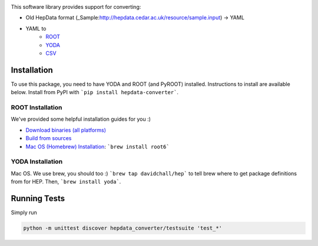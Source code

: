 
.. image:: https://img.shields.io/travis/HEPData/hepdata-converter.svg
    :target: https://travis-ci.org/HEPData/hepdata-converter

.. image:: https://coveralls.io/repos/github/HEPData/hepdata-converter/badge.svg?branch=master
    :target: https://coveralls.io/github/HEPData/hepdata-converter?branch=master

.. image:: https://img.shields.io/github/license/HEPData/hepdata-converter.svg
    :target: https://github.com/HEPData/hepdata-converter/blob/master/LICENSE

.. image:: https://readthedocs.org/projects/hepdata-converter/badge/?version=latest
    :target: http://hepdata-converter.readthedocs.io/


This software library provides support for converting:

* Old HepData format (_Sample:http://hepdata.cedar.ac.uk/resource/sample.input) -> YAML
* YAML to
    * `ROOT <https://root.cern.ch/>`_
    * `YODA <https://yoda.hepforge.org/>`_
    * `CSV <https://en.wikipedia.org/wiki/Comma-separated_values>`_


------------
Installation
------------

To use this package, you need to have YODA and ROOT (and PyROOT) installed.
Instructions to install are available below.
Install from PyPI with ```pip install hepdata-converter```.

ROOT Installation
-----------------

We've provided some helpful installation guides for you :)

* `Download binaries (all platforms) <https://root.cern.ch/downloading-root>`_
* `Build from sources <https://root.cern.ch/installing-root-source>`_
* `Mac OS (Homebrew) Installation <http://spamspameggsandspam.blogspot.ch/2011/08/setting-up-root-and-pyroot-on-new-mac.html>`_:  ```brew install root6```

YODA Installation
-----------------

Mac OS. We use brew, you should too :) ```brew tap davidchall/hep``` to tell brew where to get package definitions from for HEP.	Then, ```brew install yoda```.


-------------
Running Tests
-------------

Simply run

.. code:: bash

    python -m unittest discover hepdata_converter/testsuite 'test_*'